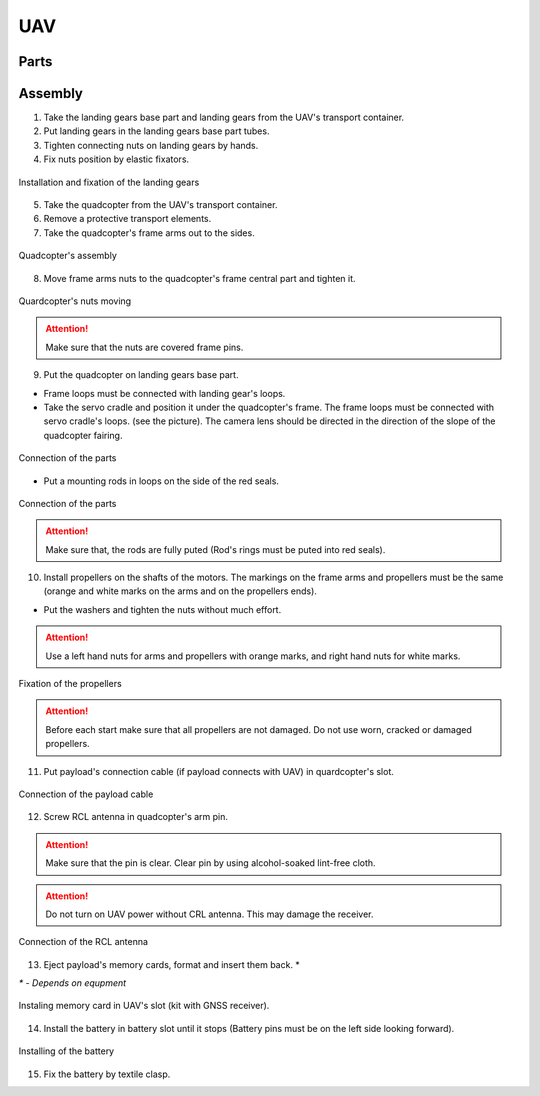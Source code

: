 UAV
============

Parts
---------------------------

.. image:: _static/_images/Uav.png
   :align: center
   :width: 480
   :alt: Parts


Assembly 
-------------

1) Take the landing gears base part and landing gears from the UAV's transport container.
2) Put landing gears in the landing gears base part tubes.
3) Tighten connecting nuts on landing gears by hands.
4) Fix nuts position by elastic fixators.

.. figure:: _static/_images/asmbl1.png
   :width: 400
   :align: center

   Installation and fixation of the landing gears

5) Take the quadcopter from the UAV's transport container.
6) Remove a protective transport elements.
7) Take the quadcopter's frame arms out to the sides.

.. figure:: _static/_images/asmbl2.png
   :width: 400
   :align: center

   Quadcopter's assembly

8) Move frame arms nuts to the quadcopter's frame central part and tighten it.

.. figure:: _static/_images/asmbl3.png
   :width: 400
   :align: center

   Quardcopter's nuts moving

.. attention:: Make sure that the nuts are covered frame pins.

9) Put the quadcopter on landing gears base part.

* Frame loops must be connected with landing gear's loops.

* Take the servo cradle and position it under the quadcopter's frame. The frame loops must be connected with servo cradle's loops. (see the picture). The camera lens should be directed in the direction of the slope of the quadcopter fairing.

.. figure:: _static/_images/asmbl4.png
   :width: 400
   :align: center

   Connection of the parts

* Put a mounting rods in loops on the side of the red seals.

.. figure:: _static/_images/asmbl5.png
   :width: 600
   :align: center

   Connection of the parts

.. attention:: Make sure that, the rods are fully puted (Rod's rings must be puted into red seals).

10) Install propellers on the shafts of the motors. The markings on the frame arms and propellers must be the same (orange and white marks on the arms and on the propellers ends).

* Put the washers and tighten the nuts without much effort.

.. attention:: Use a left hand nuts for arms and propellers with orange marks, and right hand nuts for white marks.


.. figure:: _static/_images/asmbl6.png
   :width: 400
   :align: center

   Fixation of the propellers

.. attention:: Before each start make sure that all propellers are not damaged. Do not use worn, cracked or damaged propellers.

11) Put payload's connection cable (if payload connects with UAV) in quardcopter's slot.

.. figure:: _static/_images/asmbl11.png
   :width: 400
   :align: center

   Connection of the payload cable

12) Screw RCL antenna in quadcopter's arm pin.

.. attention:: Make sure that the pin is clear.
 Clear pin by using alcohol-soaked lint-free cloth.
.. attention:: Do not turn on UAV power without CRL antenna. This may damage the receiver.

.. figure:: _static/_images/asmbl7.png
   :width: 400
   :align: center

   Connection of the RCL antenna

13) Eject payload's memory cards, format and insert them back. *

`*` - *Depends on equpment*

.. figure:: _static/_images/asmbl10.png
   :width: 400
   :align: center

   Instaling memory card in UAV's slot (kit with GNSS receiver).

14) Install the battery in battery slot until it stops (Battery pins must be on the left side looking forward).

.. figure:: _static/_images/asmbl9.png
   :width: 400
   :align: center

   Installing of the battery

15) Fix the battery by textile clasp.
